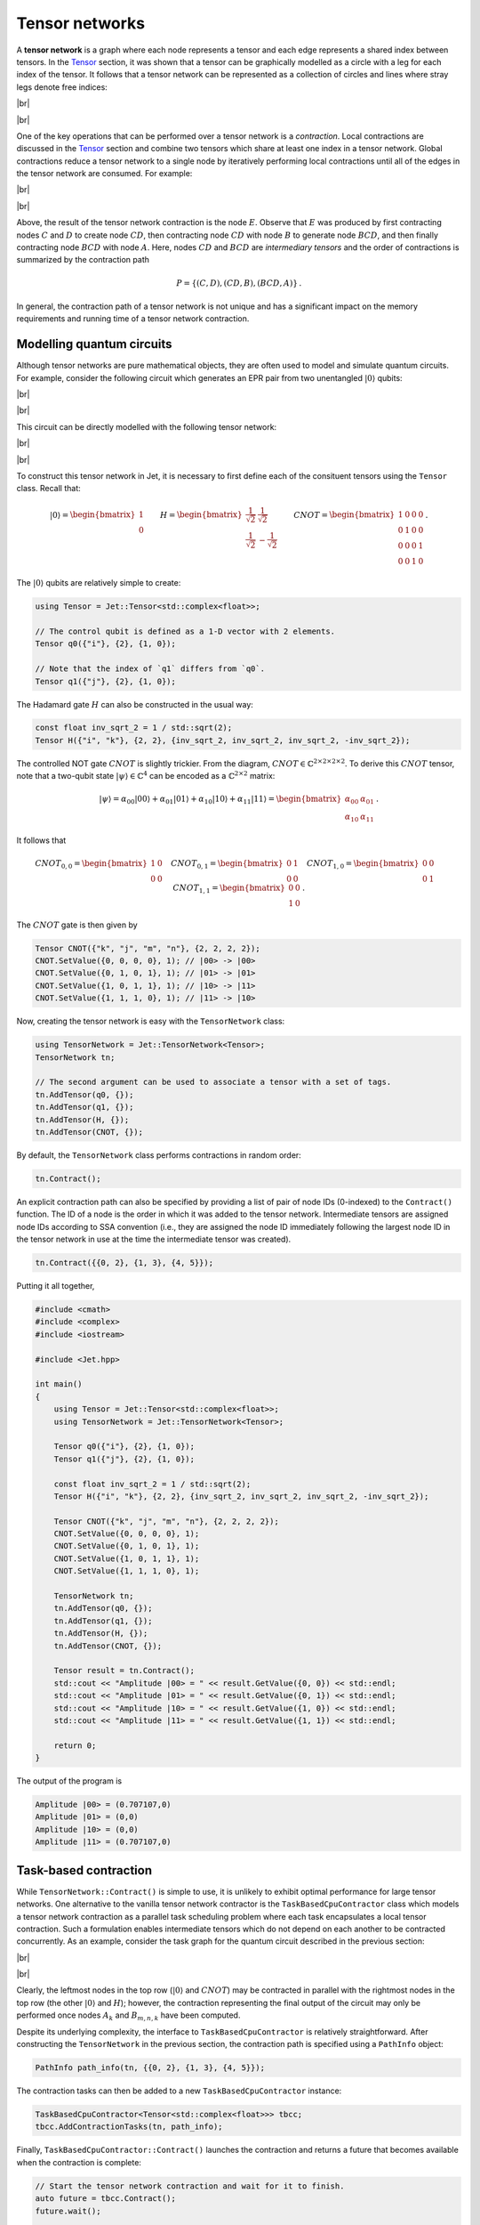 Tensor networks
===============
.. |br| raw:: html

   <br />

A **tensor network** is a graph where each node represents a tensor and each
edge represents a shared index between tensors.  In the `Tensor <tensors.html>`_
section, it was shown that a tensor can be graphically modelled as a circle with
a leg for each index of the tensor.  It follows that a tensor network can be
represented as a collection of circles and lines where stray legs denote free
indices:

|br|

.. image:: ../_static/tensor_network_example.svg
  :width: 400
  :alt: Example of a tensor network.
  :align: center

|br|

One of the key operations that can be performed over a tensor network is a
*contraction*.  Local contractions are discussed in the `Tensor <tensors.html>`_
section and combine two tensors which share at least one index in a tensor
network.  Global contractions reduce a tensor network to a single node by
iteratively performing local contractions until all of the edges in the tensor
network are consumed.  For example:

|br|

.. image:: ../_static/tensor_network_contraction_example.svg
  :width: 600
  :alt: Example of a tensor network contraction.
  :align: center

|br|

Above, the result of the tensor network contraction is the node :math:`E`.
Observe that :math:`E` was produced by first contracting nodes :math:`C` and
:math:`D` to create node :math:`CD`, then contracting node :math:`CD` with
node :math:`B` to generate node :math:`BCD`, and then finally contracting node
:math:`BCD` with node :math:`A`.  Here, nodes :math:`CD` and :math:`BCD` are
*intermediary tensors* and the order of contractions is summarized by the
contraction path

.. math::

   P = \{(C, D), (CD, B), (BCD, A)\}\,.

In general, the contraction path of a tensor network is not unique and has a
significant impact on the memory requirements and running time of a tensor
network contraction.

Modelling quantum circuits
--------------------------

Although tensor networks are pure mathematical objects, they are often used to
model and simulate quantum circuits.  For example, consider the following
circuit which generates an EPR pair from two unentangled :math:`\vert 0 \rangle`
qubits:

|br|

.. image:: ../_static/tensor_network_bell_state_circuit.svg
  :width: 600
  :alt: Diagram of a circuit that generates an EPR pair.
  :align: center

|br|

This circuit can be directly modelled with the following tensor network:

|br|

.. image:: ../_static/tensor_network_bell_state_network.svg
  :width: 300
  :alt: Tensor network modelling the EPR pair quantum circuit.
  :align: center

|br|

To construct this tensor network in Jet, it is necessary to first define each
of the consituent tensors using the ``Tensor`` class.  Recall that:

.. math::

   \vert 0 \rangle = \begin{bmatrix} 1 \\ 0 \end{bmatrix} \qquad H = \begin{bmatrix} \frac{1}{\sqrt{2}} & \frac{1}{\sqrt{2}} \\ \frac{1}{\sqrt{2}} & -\frac{1}{\sqrt{2}} \end{bmatrix} \qquad CNOT = \begin{bmatrix} 1 & 0 & 0 & 0 \\ 0 & 1 & 0 & 0 \\ 0 & 0 & 0 & 1 \\ 0 & 0 & 1 & 0 \end{bmatrix} \,.

The :math:`\vert 0 \rangle` qubits are relatively simple to create:

.. code-block:: cpp

    using Tensor = Jet::Tensor<std::complex<float>>;

    // The control qubit is defined as a 1-D vector with 2 elements.
    Tensor q0({"i"}, {2}, {1, 0});

    // Note that the index of `q1` differs from `q0`.
    Tensor q1({"j"}, {2}, {1, 0});

The Hadamard gate :math:`H` can also be constructed in the usual way:

.. code-block:: cpp

    const float inv_sqrt_2 = 1 / std::sqrt(2);
    Tensor H({"i", "k"}, {2, 2}, {inv_sqrt_2, inv_sqrt_2, inv_sqrt_2, -inv_sqrt_2});

The controlled NOT gate :math:`CNOT` is slightly trickier.  From the diagram,
:math:`CNOT \in \mathbb{C}^{2 \times 2 \times 2 \times 2}`.  To derive this
:math:`CNOT` tensor, note that a two-qubit state
:math:`\vert \psi \rangle \in \mathbb{C}^{4}` can be encoded as a
:math:`\mathbb{C}^{2 \times 2}` matrix:

.. math::

    \vert \psi \rangle = \alpha_{00} \vert 00 \rangle + \alpha_{01} \vert 01 \rangle + \alpha_{10} \vert 10 \rangle + \alpha_{11} \vert 11 \rangle = \begin{bmatrix} \alpha_{00} & \alpha_{01} \\ \alpha_{10} & \alpha_{11} \end{bmatrix}\,.

It follows that

.. math::

    CNOT_{0, 0} = \begin{bmatrix} 1 & 0 \\ 0 & 0 \end{bmatrix} \quad
    CNOT_{0, 1} = \begin{bmatrix} 0 & 1 \\ 0 & 0 \end{bmatrix} \quad
    CNOT_{1, 0} = \begin{bmatrix} 0 & 0 \\ 0 & 1 \end{bmatrix} \quad
    CNOT_{1, 1} = \begin{bmatrix} 0 & 0 \\ 1 & 0 \end{bmatrix}\,.

The :math:`CNOT` gate is then given by

.. code-block:: cpp

    Tensor CNOT({"k", "j", "m", "n"}, {2, 2, 2, 2});
    CNOT.SetValue({0, 0, 0, 0}, 1); // |00> -> |00>
    CNOT.SetValue({0, 1, 0, 1}, 1); // |01> -> |01>
    CNOT.SetValue({1, 0, 1, 1}, 1); // |10> -> |11>
    CNOT.SetValue({1, 1, 1, 0}, 1); // |11> -> |10>

Now, creating the tensor network is easy with the ``TensorNetwork`` class:

.. code-block:: cpp

    using TensorNetwork = Jet::TensorNetwork<Tensor>;
    TensorNetwork tn;

    // The second argument can be used to associate a tensor with a set of tags.
    tn.AddTensor(q0, {});
    tn.AddTensor(q1, {});
    tn.AddTensor(H, {});
    tn.AddTensor(CNOT, {});

By default, the ``TensorNetwork`` class performs contractions in random order:

.. code-block:: cpp

    tn.Contract();

An explicit contraction path can also be specified by providing a list of pair
of node IDs (0-indexed) to the ``Contract()`` function.  The ID of a node is the
order in which it was added to the tensor network.  Intermediate tensors are
assigned node IDs according to SSA convention (i.e., they are assigned the node
ID immediately following the largest node ID in the tensor network in use at the
time the intermediate tensor was created).

.. code-block:: cpp

    tn.Contract({{0, 2}, {1, 3}, {4, 5}});

Putting it all together,

.. code-block:: cpp

    #include <cmath>
    #include <complex>
    #include <iostream>

    #include <Jet.hpp>

    int main()
    {
        using Tensor = Jet::Tensor<std::complex<float>>;
        using TensorNetwork = Jet::TensorNetwork<Tensor>;

        Tensor q0({"i"}, {2}, {1, 0});
        Tensor q1({"j"}, {2}, {1, 0});

        const float inv_sqrt_2 = 1 / std::sqrt(2);
        Tensor H({"i", "k"}, {2, 2}, {inv_sqrt_2, inv_sqrt_2, inv_sqrt_2, -inv_sqrt_2});

        Tensor CNOT({"k", "j", "m", "n"}, {2, 2, 2, 2});
        CNOT.SetValue({0, 0, 0, 0}, 1);
        CNOT.SetValue({0, 1, 0, 1}, 1);
        CNOT.SetValue({1, 0, 1, 1}, 1);
        CNOT.SetValue({1, 1, 1, 0}, 1);

        TensorNetwork tn;
        tn.AddTensor(q0, {});
        tn.AddTensor(q1, {});
        tn.AddTensor(H, {});
        tn.AddTensor(CNOT, {});

        Tensor result = tn.Contract();
        std::cout << "Amplitude |00> = " << result.GetValue({0, 0}) << std::endl;
        std::cout << "Amplitude |01> = " << result.GetValue({0, 1}) << std::endl;
        std::cout << "Amplitude |10> = " << result.GetValue({1, 0}) << std::endl;
        std::cout << "Amplitude |11> = " << result.GetValue({1, 1}) << std::endl;

        return 0;
    }

The output of the program is

.. code-block:: text

    Amplitude |00> = (0.707107,0)
    Amplitude |01> = (0,0)
    Amplitude |10> = (0,0)
    Amplitude |11> = (0.707107,0)

Task-based contraction
----------------------

While ``TensorNetwork::Contract()`` is simple to use, it is unlikely to exhibit
optimal performance for large tensor networks.  One alternative to the vanilla
tensor network contractor is the ``TaskBasedCpuContractor`` class which models a
tensor network contraction as a parallel task scheduling problem where each task
encapsulates a local tensor contraction.  Such a formulation enables
intermediate tensors which do not depend on each another to be contracted
concurrently.  As an example, consider the task graph for the quantum circuit
described in the previous section:

|br|

.. image:: ../_static/tensor_network_task_graph.svg
  :width: 500
  :alt: Task graph for the EPR pair quantum circuit.
  :align: center

|br|

Clearly, the leftmost nodes in the top row (:math:`\vert 0 \rangle` and
:math:`CNOT`) may be contracted in parallel with the rightmost nodes in the
top row (the other :math:`\vert 0 \rangle` and :math:`H`); however, the
contraction representing the final output of the circuit may only be performed
once nodes :math:`A_k` and :math:`B_{m,n,k}` have been computed.

Despite its underlying complexity, the interface to ``TaskBasedCpuContractor``
is relatively straightforward.  After constructing the ``TensorNetwork`` in the
previous section, the contraction path is specified using a ``PathInfo`` object:

.. code-block:: cpp

    PathInfo path_info(tn, {{0, 2}, {1, 3}, {4, 5}});

The contraction tasks can then be added to a new ``TaskBasedCpuContractor``
instance:

.. code-block:: cpp

    TaskBasedCpuContractor<Tensor<std::complex<float>>> tbcc;
    tbcc.AddContractionTasks(tn, path_info);

Finally, ``TaskBasedCpuContractor::Contract()`` launches the contraction and
returns a future that becomes available when the contraction is complete:

.. code-block:: cpp

    // Start the tensor network contraction and wait for it to finish.
    auto future = tbcc.Contract();
    future.wait();

    // Each call to AddContractionTasks() generates a new result.
    const auto results = tbcc.GetResults();
    const auto result = results[0];

.. note::

    Currently, ``TaskBasedCpuContractor`` expects the final contraction of a
    tensor network to be a scalar.  This may change in a future release of Jet.
